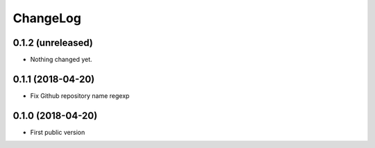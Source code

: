 ChangeLog
=========

0.1.2 (unreleased)
------------------

- Nothing changed yet.


0.1.1 (2018-04-20)
------------------

- Fix Github repository name regexp


0.1.0 (2018-04-20)
------------------

- First public version
